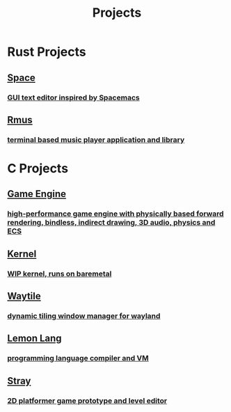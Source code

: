 #+TITLE: Projects

#+HTML_HEAD: <link rel="stylesheet" type="text/css" href="site.css" />
#+OPTIONS: num:t

* <<rust>>Rust Projects

#+HTML: <a href="https://github.com/refrogerator/space"><div class="sapphire box">
** Space
*** GUI text editor inspired by Spacemacs
[[file:space.png]]
#+HTML: </div></a>

#+HTML: <a href="https://gitlab.com/froge/rmus"><div class="right"><div class="teal box">
** Rmus
*** terminal based music player application and library
[[file:rmus.png]]
#+HTML: </div></div></a>

* <<c>>C Projects

#+HTML: <a href="https://gitlab.com/froge/vulkan-pipelines-test"><div class="green box">
** Game Engine
*** high-performance game engine with physically based forward rendering, bindless, indirect drawing, 3D audio, physics and ECS
[[file:engine.png]]
#+HTML: </div></a>

#+HTML: <a href="https://gitlab.com/froge/testkernel-thing"><div class="right"><div class="yellow box">
** Kernel
*** WIP kernel, runs on baremetal
[[file:testkernel.png]]
#+HTML: </div></div></a>

#+HTML: <a href="https://gitlab.com/froge/waytile"><div class="peach box">
** Waytile
*** dynamic tiling window manager for wayland
#+HTML: </div></a>

#+HTML: <a href="https://gitlab.com/froge/lemon-lang"><div class="right"><div class="red box">
** Lemon Lang
*** programming language compiler and VM
[[file:lemon.png]]
#+HTML: </div></div></a>

#+HTML: <a href="https://gitlab.com/froge/waytile"><div class="mauve box">
** Stray
*** 2D platformer game prototype and level editor
[[file:stray.png]]
#+HTML: </div></a>
